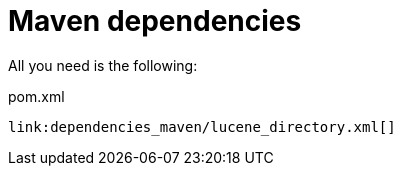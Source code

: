 [id="maven-dependencies_{context}"]
= Maven dependencies

All you need is the following:

.pom.xml
[source,xml,subs="attributes+",nowrap-option=""]
----
link:dependencies_maven/lucene_directory.xml[]
----